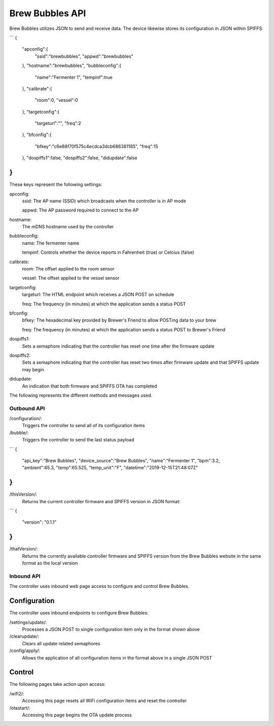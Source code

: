Brew Bubbles API
================

Brew Bubbles utilizes JSON to send and receive data.  The device likewise stores its configuration in JSON within SPIFFS:

```
{
    "apconfig":{
        "ssid":"brewbubbles",
        "appwd":"brewbubbles"
    },
    "hostname":"brewbubbles",
    "bubbleconfig":{
        "name":"Fermenter 1",
        "tempinf":true
    },
    "calibrate":{
        "room":0,
        "vessel":0
    },
    "targetconfig":{
        "targeturl":"",
        "freq":2
    },
    "bfconfig":{
        "bfkey":"c6e88f70f575c4ecdca3dcb686381185",
        "freq":15
    },
    "dospiffs1":false,
    "dospiffs2":false,
    "didupdate":false
}
```

These keys represent the following settings:

apconfig:
    ssid: The AP name (SSID) which broadcasts when the controller is in AP mode

    appwd: The AP password required to connect to the AP

hostname:
    The mDNS hostname used by the controller

bubbleconfig:
    name: The fermenter name

    tempinf: Controls whether the device reports in Fahrenheit (true) or Celcius (false)

calibrate:
    room: The offset applied to the room sensor

    vessel: The offset applied to the vessel sensor

targetconfig:
    targeturl: The HTML endpoint which receives a JSON POST on schedule

    freq: The frequency (in minutes) at which the application sends a status POST

bfconfig:
    bfkey: The hexadecimal key provided by Brewer's Friend to allow POSTing data to your brew

    freq: The frequency (in minutes) at which the application sends a status POST to Brewer's Friend

dospiffs1:
    Sets a semaphore indicating that the controller has reset one time after the firmware update

dospiffs2:
    Sets a semaphore indicating that the controller has reset two times after firmware update and that SPIFFS update may begin

didupdate:
    An indication that both firmware and SPIFFS OTA has completed

The following represents the different methods and messages used.

Outbound API
------------

/configuration/:
    Triggers the controller to send all of its configuration items

/bubble/:
    Triggers the controller to send the last status payload

```
{
    "api_key":"Brew Bubbles",
    "device_source":"Brew Bubbles",
    "name":"Fermenter 1",
    "bpm":3.2,
    "ambient":65.3,
    "temp":65.525,
    "temp_unit":"F",
    "datetime":"2019-12-15T21:48:07Z"
}
```

/thisVersion/:
    Returns the current controller firmware and SPIFFS version in JSON format:

```
{
    "version": "0.1.1"
}
```

/thatVersion/:
    Returns the currently available controller firmware and SPIFFS version from the Brew Bubbles website in the same format as the local version

Inbound API
-----------

The controller uses inbound web page access to configure and control Brew Bubbles.

Configuration
`````````````

The controller uses inbound endpoints to configure Brew Bubbles:

/settings/update/:
    Processes a JSON POST to single configuration item only in the format shown above

/clearupdate/:
    Clears all update related semaphores

/config/apply/:
    Allows the application of all configuration items in the format above in a single JSON POST

Control
```````

The following pages take action upon access:

/wifi2/:
    Accessing this page resets all WiFi configuration items and reset the controller

/otastart/:
    Accessing this page begins the OTA update process

